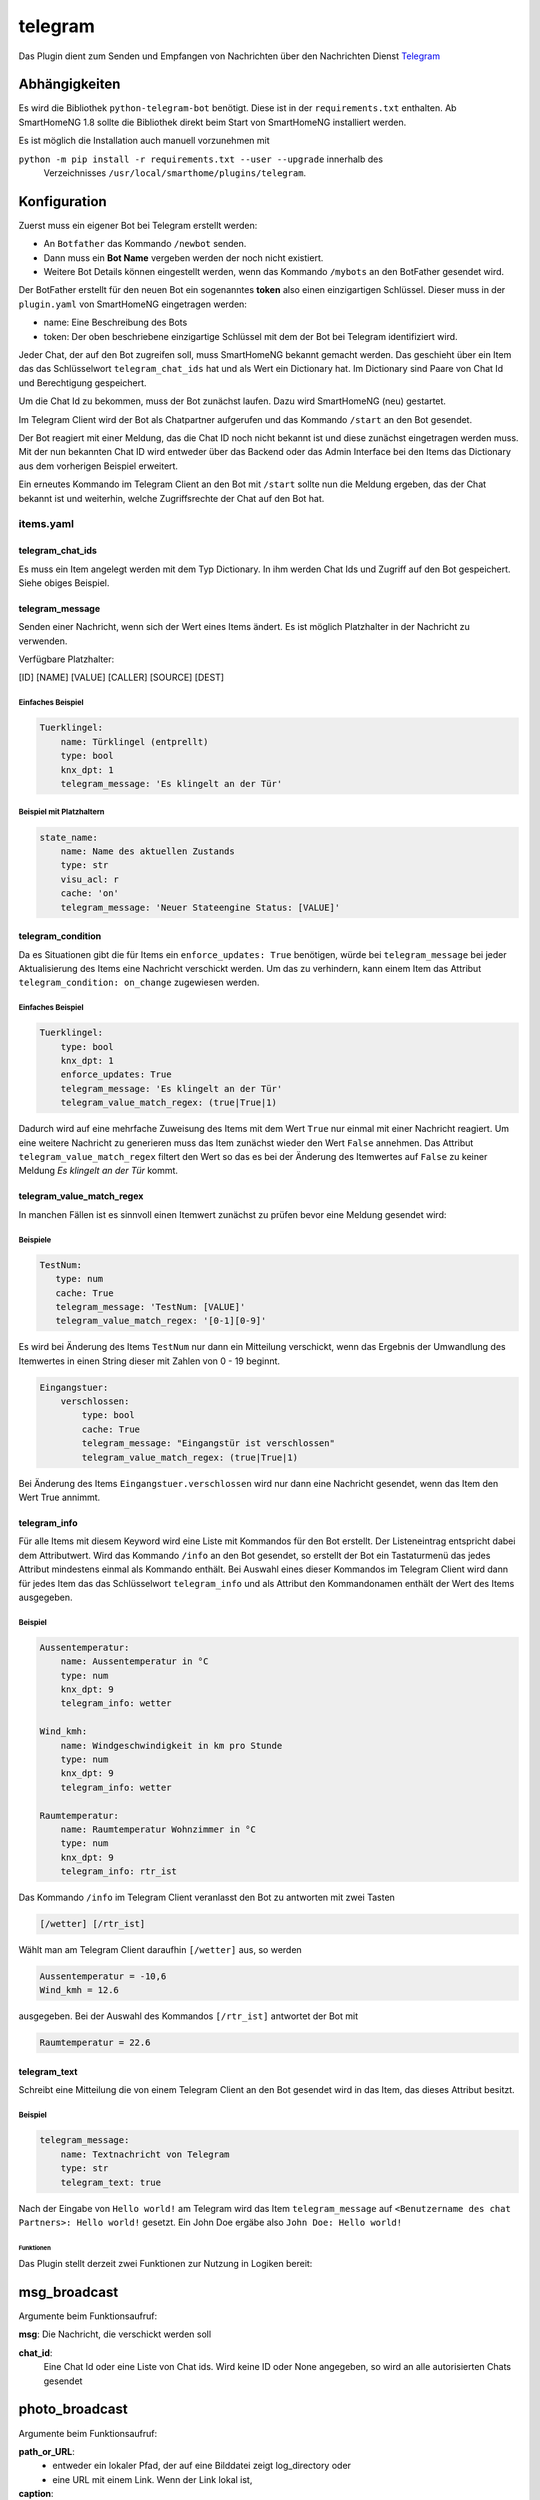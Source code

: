 .. index:: Plugins; telegram
.. index:: telegram

telegram
########

Das Plugin dient zum Senden und Empfangen von Nachrichten über den
Nachrichten Dienst `Telegram  <https://telegram.org/>`_

Abhängigkeiten
--------------

Es wird die Bibliothek ``python-telegram-bot`` benötigt.
Diese ist in der ``requirements.txt`` enthalten. Ab SmartHomeNG 1.8 sollte die Bibliothek 
direkt beim Start von SmartHomeNG installiert werden. 

Es ist möglich die Installation auch manuell vorzunehmen mit 

``python -m pip install -r requirements.txt --user --upgrade`` innerhalb des
 Verzeichnisses ``/usr/local/smarthome/plugins/telegram``.

Konfiguration
-------------

Zuerst muss ein eigener Bot bei Telegram erstellt werden:

* An ``Botfather`` das Kommando ``/newbot`` senden.
* Dann muss ein **Bot Name** vergeben werden der noch nicht existiert.
* Weitere Bot Details können eingestellt werden, wenn das Kommando
  ``/mybots`` an den BotFather gesendet wird.

Der BotFather erstellt für den neuen Bot ein sogenanntes **token** also
einen einzigartigen Schlüssel.
Dieser muss in der ``plugin.yaml`` von SmartHomeNG eingetragen werden:

.. code::yaml

   telegram:
     plugin_name: telegram
     name: Mein Haus
     token: 123456789:BBCCfd78dsf98sd9ds-_HJKShh4z5z4zh22

* name: Eine Beschreibung des Bots
* token: Der oben beschriebene einzigartige Schlüssel mit dem der Bot bei
  Telegram identifiziert wird.

Jeder Chat, der auf den Bot zugreifen soll, muss SmartHomeNG bekannt gemacht werden.
Das geschieht über ein Item das das Schlüsselwort ``telegram_chat_ids`` hat und
als Wert ein Dictionary hat. Im Dictionary sind Paare von Chat Id und Berechtigung
gespeichert.

.. code::yaml

  Chat_Ids:
    type: dict
    telegram_chat_ids: True
    # cache bietet sich an um Änderungen an den trusted_chat_ids während der
    # Laufzeit von SmartHomeNG zu speichern und nach Neustart wieder zu laden
    # es wird dann der letzte Wert geladen
    cache: 'True'
    # Beispiel value: '{ 3234123342: 1, 9234123341: 0 }'
    # Ein Dictionary mit chat id und 1 für Lese und Schreibzugriff oder 0 für einen nur Lese-Zugriff
    # Nachfolgend ein Chat dem Lese- und Schreibrechte gewährt werden
    value: '{ 3234123342: 1 }'

Um die Chat Id zu bekommen, muss der Bot zunächst laufen.
Dazu wird SmartHomeNG (neu) gestartet.

Im Telegram Client wird der Bot als Chatpartner aufgerufen und das
Kommando ``/start`` an den Bot gesendet.

Der Bot reagiert mit einer Meldung, das die Chat ID noch nicht bekannt ist und
diese zunächst eingetragen werden muss. Mit der nun bekannten Chat ID wird
entweder über das Backend oder das Admin Interface bei den Items das Dictionary
aus dem vorherigen Beispiel erweitert.

Ein erneutes Kommando im Telegram Client an den Bot mit ``/start`` sollte nun
die Meldung ergeben, das der Chat bekannt ist und weiterhin, welche
Zugriffsrechte der Chat auf den Bot hat.

items.yaml
~~~~~~~~~~

telegram_chat_ids
^^^^^^^^^^^^^^^^^

Es muss ein Item angelegt werden mit dem Typ Dictionary. In ihm werden Chat Ids
und Zugriff auf den Bot gespeichert. Siehe obiges Beispiel.


telegram_message
^^^^^^^^^^^^^^^^

Senden einer Nachricht, wenn sich der Wert eines Items ändert. Es ist möglich Platzhalter
in der Nachricht zu verwenden.

Verfügbare Platzhalter:

[ID] [NAME] [VALUE] [CALLER] [SOURCE] [DEST]

Einfaches Beispiel
''''''''''''''''''

.. code:: yaml

   Tuerklingel:
       name: Türklingel (entprellt)
       type: bool
       knx_dpt: 1
       telegram_message: 'Es klingelt an der Tür'

Beispiel mit Platzhaltern
'''''''''''''''''''''''''

.. code:: yaml

   state_name:
       name: Name des aktuellen Zustands
       type: str
       visu_acl: r
       cache: 'on'
       telegram_message: 'Neuer Stateengine Status: [VALUE]'

telegram_condition
^^^^^^^^^^^^^^^^^^

Da es Situationen gibt die für Items ein ``enforce_updates: True`` benötigen, 
würde bei ``telegram_message`` bei jeder Aktualisierung des Items eine Nachricht verschickt werden.
Um das zu verhindern, kann einem Item das Attribut ``telegram_condition: on_change``
zugewiesen werden.

Einfaches Beispiel
''''''''''''''''''

.. code:: yaml

   Tuerklingel:
       type: bool
       knx_dpt: 1
       enforce_updates: True
       telegram_message: 'Es klingelt an der Tür'
       telegram_value_match_regex: (true|True|1)

Dadurch wird auf eine mehrfache Zuweisung des Items mit dem Wert ``True``
nur einmal mit einer Nachricht reagiert. Um eine weitere Nachricht zu generieren
muss das Item zunächst wieder den Wert ``False`` annehmen.
Das Attribut ``telegram_value_match_regex`` filtert den Wert so das es 
bei der Änderung des Itemwertes auf ``False`` zu keiner Meldung *Es klingelt an der Tür* kommt.


telegram_value_match_regex
^^^^^^^^^^^^^^^^^^^^^^^^^^

In manchen Fällen ist es sinnvoll einen Itemwert zunächst zu prüfen bevor eine
Meldung gesendet wird:

Beispiele
'''''''''

.. code:: yaml

    TestNum:
       type: num
       cache: True
       telegram_message: 'TestNum: [VALUE]'
       telegram_value_match_regex: '[0-1][0-9]'

Es wird bei Änderung des Items ``TestNum`` nur dann ein Mitteilung verschickt, wenn 
das Ergebnis der Umwandlung des Itemwertes in einen String dieser mit 
Zahlen von 0 - 19 beginnt.

.. code:: yaml

    Eingangstuer:
        verschlossen:
            type: bool
            cache: True
            telegram_message: "Eingangstür ist verschlossen"
            telegram_value_match_regex: (true|True|1)

Bei Änderung des Items ``Eingangstuer.verschlossen`` wird nur dann eine Nachricht 
gesendet, wenn das Item den Wert True annimmt.

telegram_info
^^^^^^^^^^^^^

Für alle Items mit diesem Keyword wird eine Liste mit Kommandos für den Bot erstellt.
Der Listeneintrag entspricht dabei dem Attributwert.
Wird das Kommando ``/info`` an den Bot gesendet, so erstellt der Bot ein
Tastaturmenü das jedes Attribut mindestens einmal als Kommando enthält.
Bei Auswahl eines dieser Kommandos im Telegram Client wird dann für jedes Item
das das Schlüsselwort ``telegram_info`` und als Attribut den Kommandonamen enthält
der Wert des Items ausgegeben.

Beispiel
''''''''

.. code:: yaml

   Aussentemperatur:
       name: Aussentemperatur in °C
       type: num
       knx_dpt: 9
       telegram_info: wetter

   Wind_kmh:
       name: Windgeschwindigkeit in km pro Stunde
       type: num
       knx_dpt: 9
       telegram_info: wetter

   Raumtemperatur:
       name: Raumtemperatur Wohnzimmer in °C
       type: num
       knx_dpt: 9
       telegram_info: rtr_ist

Das Kommando ``/info`` im Telegram Client veranlasst den Bot zu antworten mit zwei Tasten

.. code::

   [/wetter] [/rtr_ist]

Wählt man am Telegram Client daraufhin ``[/wetter]`` aus, so werden

.. code::

   Aussentemperatur = -10,6
   Wind_kmh = 12.6

ausgegeben. Bei der Auswahl des Kommandos ``[/rtr_ist]`` antwortet der Bot mit

.. code::

   Raumtemperatur = 22.6

telegram_text
^^^^^^^^^^^^^

Schreibt eine Mitteilung die von einem Telegram Client an den Bot gesendet wird
in das Item, das dieses Attribut besitzt.

Beispiel
''''''''

.. code:: yaml

   telegram_message:
       name: Textnachricht von Telegram
       type: str
       telegram_text: true

Nach der Eingabe von ``Hello world!`` am Telegram wird das Item ``telegram_message``
auf ``<Benutzername des chat Partners>: Hello world!`` gesetzt.
Ein John Doe ergäbe also ``John Doe: Hello world!``

Funktionen
==========

Das Plugin stellt derzeit zwei Funktionen zur Nutzung in Logiken bereit:


msg_broadcast
-------------

Argumente beim Funktionsaufruf:

**msg**: Die Nachricht, die verschickt werden soll

**chat_id**:
  Eine Chat Id oder eine Liste von Chat ids.
  Wird keine ID oder None angegeben,
  so wird an alle autorisierten Chats gesendet

photo_broadcast
---------------

Argumente beim Funktionsaufruf:

**path_or_URL**:
  - entweder ein lokaler Pfad, der auf eine Bilddatei zeigt log_directory oder
  - eine URL mit einem Link. Wenn der Link lokal ist,

**caption**:
  - Titel der Bilddatei, kann auch Dateiname sein oder Datum
  - Vorgabewert: None

**chat_id**:
  - eine Chat Id oder eine Liste von Chat ids. Wird keine ID oder None angegeben,
    so wird an alle autorisierten Chats gesendet
  - Vorgabewert: None

**local_prepare**
  - Ist für das zu sendende Bild eine URL angegeben, ruft das Plugin die
    Daten von der URL lokal ab und sendet die Daten dann an den Telegram Server.
    Beispiel dafür ist eine URL einer lokalen Webcam.
    Soll stattdessen eine im Internet frei zugängliche URL abgerufen werden,
    so wird dieses Argument auf False gesetzt und es wird nur die URL
    an Telegram geschickt und der lokale Rechner von den Daten entlastet.
    Aktuell kann das Plugin nicht mit Benutzername und Passwort geschützten
    URL umgehen.
  - Vorgabewert: True

Beispiel
--------

Die folgende Beispiellogik zeigt einige Nutzungsmöglichkeiten für die Funktionen:

.. code:: python

   # Eine Nachricht `Hello world!` wird an alle vertrauten Chat Ids gesendet
   msg = "Hello world!"
   sh.telegram.msg_broadcast(msg)

   # Ein Bild von einem externen Server soll gesendet werden.
   # Nur die URL wird an Telegram gesendet und keine Daten lokal aufbereitet
   sh.telegram.photo_broadcast("https://cdn.pixabay.com/photo/2018/10/09/16/20/dog-3735336_960_720.jpg", "A dog", None, False)

   # Bild auf lokalem Server mit aktueller Zeit an Telegram senden
   my_webcam_url = "http:// .... bitte lokale URL hier einfügen zum Test ..."
   sh.telegram.photo_broadcast(my_webcam_url, "My webcam at {:%Y-%m-%d %H:%M:%S}".format(sh.shtime.now()))

   # Bild senden aber den Inhalt lokal vorbereiten
   sh.telegram.photo_broadcast("https://cdn.pixabay.com/photo/2018/10/09/16/20/dog-3735336_960_720.jpg", "The dog again (data locally prepared)")

   local_file = "/usr/local/smarthome/var/ ... bitte eine lokal gespeicherte Datei angeben ..."
   sh.telegram.photo_broadcast(local_file, local_file)


ToDo - weitere Aufgaben
-----------------------

* Schnittstelle ins Logging schaffen um log Einträge direkt weiterzuleiten als Mitteilungen an Telegram
* Schreib- und Lesezugriff auf Itemwerte implementieren, ähnlich wie im cli Plugin
* Ein Menü dynamisch bereitstellen das die Item Baumstruktur abbildet mit zugehörigen Werten
